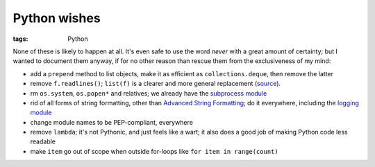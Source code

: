 Python wishes
=============

:tags: Python


None of these is likely to happen at all.
It's even safe to use the word *never* with a great amount of certainty;
but I wanted to document them anyway, if for no other reason than rescue
them from the exclusiveness of my mind:

* add a ``prepend`` method to list objects, make it as efficient as
  ``collections.deque``, then remove the latter

* remove ``f.readlines()``;
  ``list(f)`` is a clearer and more general replacement (source__).

* rm ``os.system``, ``os.popen*`` and relatives;
  we already have the `subprocess module`__

* rid of all forms of string formatting,
  other than `Advanced String Formatting`__;
  do it everywhere, including the `logging module`__

* change module names to be PEP-compliant, everywhere

* remove ``lambda``; it's not Pythonic, and just feels like a wart;
  it also does a good job of making Python code less readable

* make ``item`` go out of scope when outside for-loops like ``for item
  in range(count)``


__ http://bugs.python.org/issue13510#msg186940
__ http://docs.python.org/3/library/subprocess
__ http://docs.python.org/3/library/string#string-formatting
__ http://docs.python.org/3/library/logging

